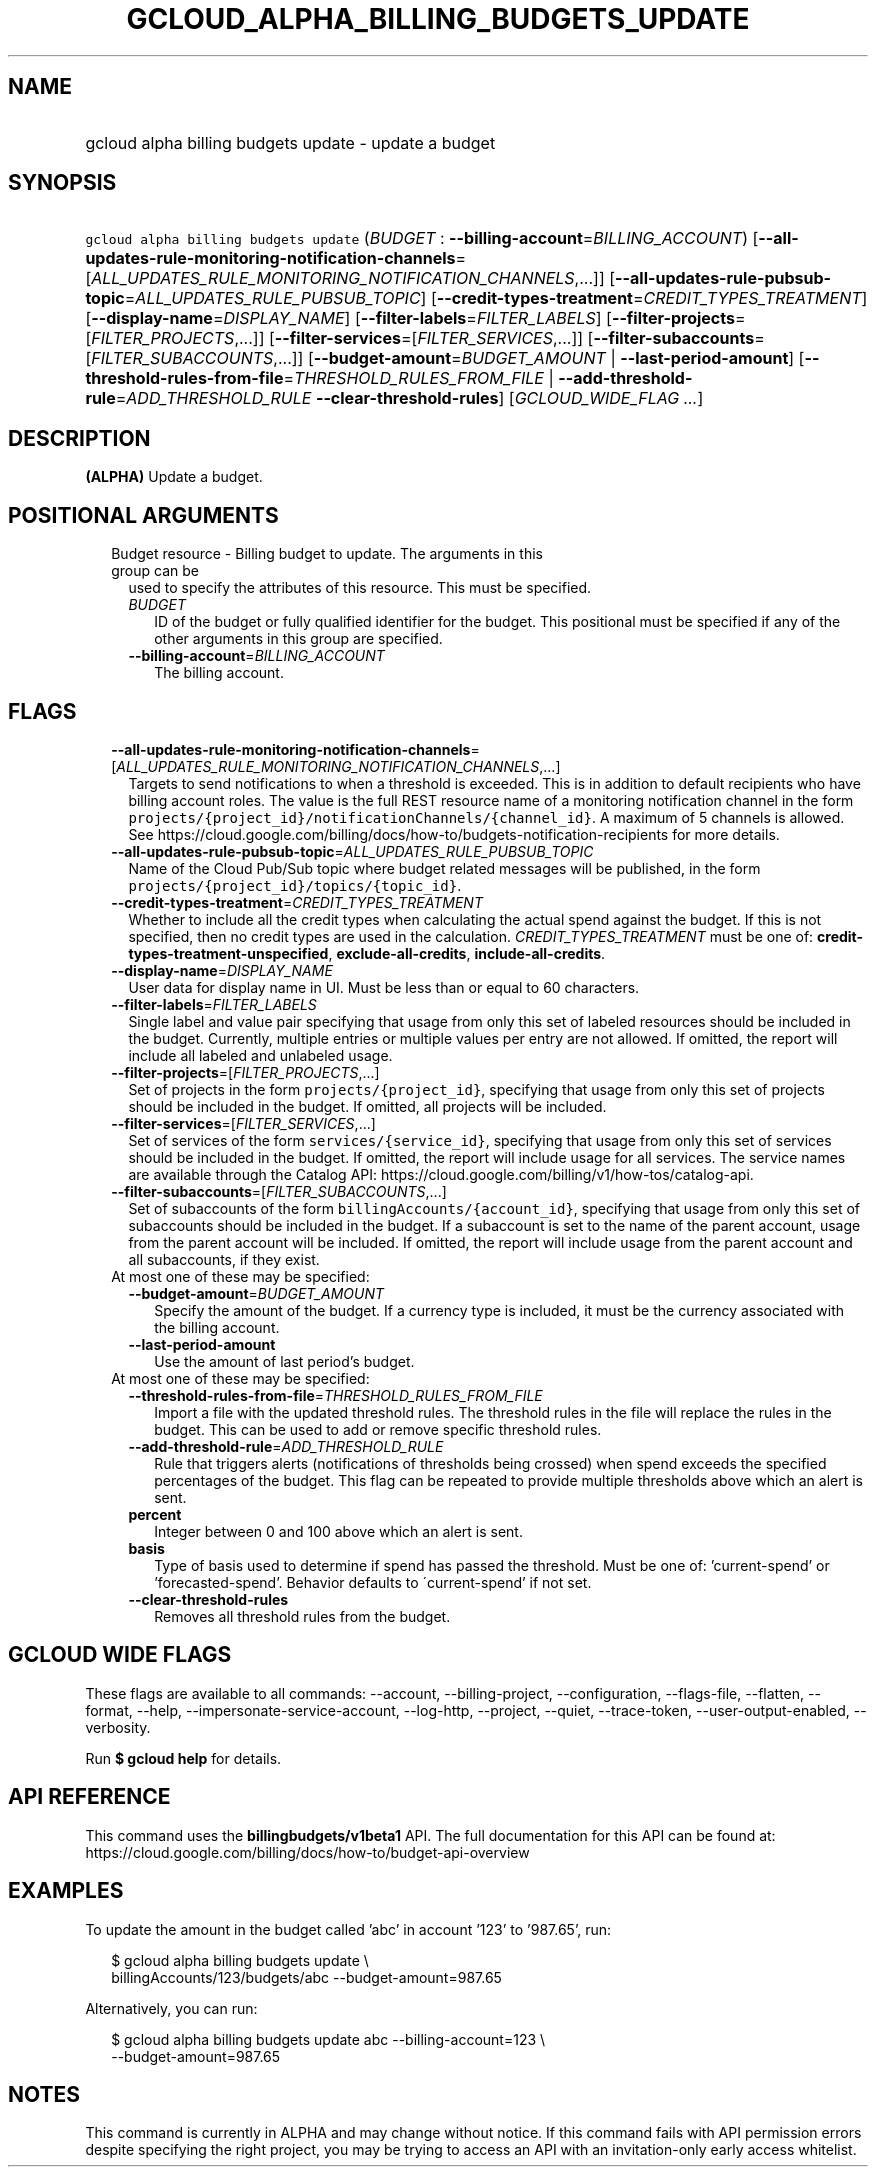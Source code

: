 
.TH "GCLOUD_ALPHA_BILLING_BUDGETS_UPDATE" 1



.SH "NAME"
.HP
gcloud alpha billing budgets update \- update a budget



.SH "SYNOPSIS"
.HP
\f5gcloud alpha billing budgets update\fR (\fIBUDGET\fR\ :\ \fB\-\-billing\-account\fR=\fIBILLING_ACCOUNT\fR) [\fB\-\-all\-updates\-rule\-monitoring\-notification\-channels\fR=[\fIALL_UPDATES_RULE_MONITORING_NOTIFICATION_CHANNELS\fR,...]] [\fB\-\-all\-updates\-rule\-pubsub\-topic\fR=\fIALL_UPDATES_RULE_PUBSUB_TOPIC\fR] [\fB\-\-credit\-types\-treatment\fR=\fICREDIT_TYPES_TREATMENT\fR] [\fB\-\-display\-name\fR=\fIDISPLAY_NAME\fR] [\fB\-\-filter\-labels\fR=\fIFILTER_LABELS\fR] [\fB\-\-filter\-projects\fR=[\fIFILTER_PROJECTS\fR,...]] [\fB\-\-filter\-services\fR=[\fIFILTER_SERVICES\fR,...]] [\fB\-\-filter\-subaccounts\fR=[\fIFILTER_SUBACCOUNTS\fR,...]] [\fB\-\-budget\-amount\fR=\fIBUDGET_AMOUNT\fR\ |\ \fB\-\-last\-period\-amount\fR] [\fB\-\-threshold\-rules\-from\-file\fR=\fITHRESHOLD_RULES_FROM_FILE\fR\ |\ \fB\-\-add\-threshold\-rule\fR=\fIADD_THRESHOLD_RULE\fR\ \fB\-\-clear\-threshold\-rules\fR] [\fIGCLOUD_WIDE_FLAG\ ...\fR]



.SH "DESCRIPTION"

\fB(ALPHA)\fR Update a budget.



.SH "POSITIONAL ARGUMENTS"

.RS 2m
.TP 2m

Budget resource \- Billing budget to update. The arguments in this group can be
used to specify the attributes of this resource. This must be specified.

.RS 2m
.TP 2m
\fIBUDGET\fR
ID of the budget or fully qualified identifier for the budget. This positional
must be specified if any of the other arguments in this group are specified.

.TP 2m
\fB\-\-billing\-account\fR=\fIBILLING_ACCOUNT\fR
The billing account.


.RE
.RE
.sp

.SH "FLAGS"

.RS 2m
.TP 2m
\fB\-\-all\-updates\-rule\-monitoring\-notification\-channels\fR=[\fIALL_UPDATES_RULE_MONITORING_NOTIFICATION_CHANNELS\fR,...]
Targets to send notifications to when a threshold is exceeded. This is in
addition to default recipients who have billing account roles. The value is the
full REST resource name of a monitoring notification channel in the form
\f5projects/{project_id}/notificationChannels/{channel_id}\fR. A maximum of 5
channels is allowed. See
https://cloud.google.com/billing/docs/how\-to/budgets\-notification\-recipients
for more details.

.TP 2m
\fB\-\-all\-updates\-rule\-pubsub\-topic\fR=\fIALL_UPDATES_RULE_PUBSUB_TOPIC\fR
Name of the Cloud Pub/Sub topic where budget related messages will be published,
in the form \f5projects/{project_id}/topics/{topic_id}\fR.

.TP 2m
\fB\-\-credit\-types\-treatment\fR=\fICREDIT_TYPES_TREATMENT\fR
Whether to include all the credit types when calculating the actual spend
against the budget. If this is not specified, then no credit types are used in
the calculation. \fICREDIT_TYPES_TREATMENT\fR must be one of:
\fBcredit\-types\-treatment\-unspecified\fR, \fBexclude\-all\-credits\fR,
\fBinclude\-all\-credits\fR.

.TP 2m
\fB\-\-display\-name\fR=\fIDISPLAY_NAME\fR
User data for display name in UI. Must be less than or equal to 60 characters.

.TP 2m
\fB\-\-filter\-labels\fR=\fIFILTER_LABELS\fR
Single label and value pair specifying that usage from only this set of labeled
resources should be included in the budget. Currently, multiple entries or
multiple values per entry are not allowed. If omitted, the report will include
all labeled and unlabeled usage.

.TP 2m
\fB\-\-filter\-projects\fR=[\fIFILTER_PROJECTS\fR,...]
Set of projects in the form \f5projects/{project_id}\fR, specifying that usage
from only this set of projects should be included in the budget. If omitted, all
projects will be included.

.TP 2m
\fB\-\-filter\-services\fR=[\fIFILTER_SERVICES\fR,...]
Set of services of the form \f5services/{service_id}\fR, specifying that usage
from only this set of services should be included in the budget. If omitted, the
report will include usage for all services. The service names are available
through the Catalog API:
https://cloud.google.com/billing/v1/how\-tos/catalog\-api.

.TP 2m
\fB\-\-filter\-subaccounts\fR=[\fIFILTER_SUBACCOUNTS\fR,...]
Set of subaccounts of the form \f5billingAccounts/{account_id}\fR, specifying
that usage from only this set of subaccounts should be included in the budget.
If a subaccount is set to the name of the parent account, usage from the parent
account will be included. If omitted, the report will include usage from the
parent account and all subaccounts, if they exist.

.TP 2m

At most one of these may be specified:

.RS 2m
.TP 2m
\fB\-\-budget\-amount\fR=\fIBUDGET_AMOUNT\fR
Specify the amount of the budget. If a currency type is included, it must be the
currency associated with the billing account.

.TP 2m
\fB\-\-last\-period\-amount\fR
Use the amount of last period's budget.

.RE
.sp
.TP 2m

At most one of these may be specified:

.RS 2m
.TP 2m
\fB\-\-threshold\-rules\-from\-file\fR=\fITHRESHOLD_RULES_FROM_FILE\fR
Import a file with the updated threshold rules. The threshold rules in the file
will replace the rules in the budget. This can be used to add or remove specific
threshold rules.

.TP 2m
\fB\-\-add\-threshold\-rule\fR=\fIADD_THRESHOLD_RULE\fR
Rule that triggers alerts (notifications of thresholds being crossed) when spend
exceeds the specified percentages of the budget. This flag can be repeated to
provide multiple thresholds above which an alert is sent.

.TP 2m
\fBpercent\fR
Integer between 0 and 100 above which an alert is sent.

.TP 2m
\fBbasis\fR
Type of basis used to determine if spend has passed the threshold. Must be one
of: 'current\-spend' or 'forecasted\-spend'. Behavior defaults to
\'current\-spend' if not set.

.TP 2m
\fB\-\-clear\-threshold\-rules\fR
Removes all threshold rules from the budget.


.RE
.RE
.sp

.SH "GCLOUD WIDE FLAGS"

These flags are available to all commands: \-\-account, \-\-billing\-project,
\-\-configuration, \-\-flags\-file, \-\-flatten, \-\-format, \-\-help,
\-\-impersonate\-service\-account, \-\-log\-http, \-\-project, \-\-quiet,
\-\-trace\-token, \-\-user\-output\-enabled, \-\-verbosity.

Run \fB$ gcloud help\fR for details.



.SH "API REFERENCE"

This command uses the \fBbillingbudgets/v1beta1\fR API. The full documentation
for this API can be found at:
https://cloud.google.com/billing/docs/how\-to/budget\-api\-overview



.SH "EXAMPLES"

To update the amount in the budget called 'abc' in account '123' to '987.65',
run:

.RS 2m
$ gcloud alpha billing budgets update \e
    billingAccounts/123/budgets/abc \-\-budget\-amount=987.65
.RE

Alternatively, you can run:

.RS 2m
$ gcloud alpha billing budgets update abc \-\-billing\-account=123 \e
    \-\-budget\-amount=987.65
.RE



.SH "NOTES"

This command is currently in ALPHA and may change without notice. If this
command fails with API permission errors despite specifying the right project,
you may be trying to access an API with an invitation\-only early access
whitelist.

